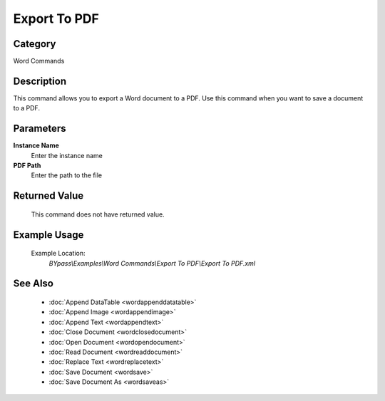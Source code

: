 Export To PDF
=============

Category
--------
Word Commands

Description
-----------

This command allows you to export a Word document to a PDF. Use this command when you want to save a document to a PDF.

Parameters
----------

**Instance Name**
	Enter the instance name

**PDF Path**
	Enter the path to the file



Returned Value
--------------
	This command does not have returned value.

Example Usage
-------------

	Example Location:  
		`BYpass\\Examples\\Word Commands\\Export To PDF\\Export To PDF.xml`

See Also
--------
	- :doc:`Append DataTable <wordappenddatatable>`
	- :doc:`Append Image <wordappendimage>`
	- :doc:`Append Text <wordappendtext>`
	- :doc:`Close Document <wordclosedocument>`
	- :doc:`Open Document <wordopendocument>`
	- :doc:`Read Document <wordreaddocument>`
	- :doc:`Replace Text <wordreplacetext>`
	- :doc:`Save Document <wordsave>`
	- :doc:`Save Document As <wordsaveas>`

	
